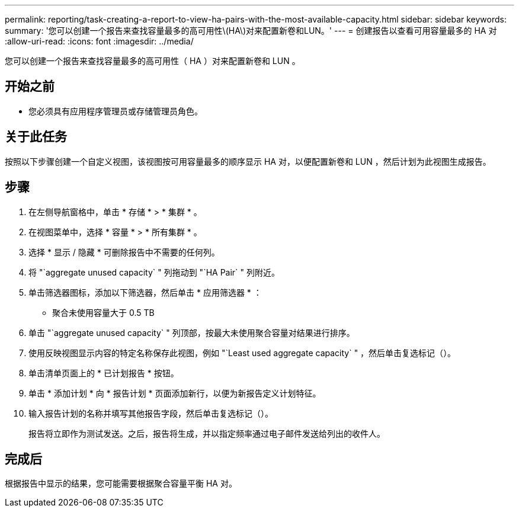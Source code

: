 ---
permalink: reporting/task-creating-a-report-to-view-ha-pairs-with-the-most-available-capacity.html 
sidebar: sidebar 
keywords:  
summary: '您可以创建一个报告来查找容量最多的高可用性\(HA\)对来配置新卷和LUN。' 
---
= 创建报告以查看可用容量最多的 HA 对
:allow-uri-read: 
:icons: font
:imagesdir: ../media/


[role="lead"]
您可以创建一个报告来查找容量最多的高可用性（ HA ）对来配置新卷和 LUN 。



== 开始之前

* 您必须具有应用程序管理员或存储管理员角色。




== 关于此任务

按照以下步骤创建一个自定义视图，该视图按可用容量最多的顺序显示 HA 对，以便配置新卷和 LUN ，然后计划为此视图生成报告。



== 步骤

. 在左侧导航窗格中，单击 * 存储 * > * 集群 * 。
. 在视图菜单中，选择 * 容量 * > * 所有集群 * 。
. 选择 * 显示 / 隐藏 * 可删除报告中不需要的任何列。
. 将 "`aggregate unused capacity` " 列拖动到 "`HA Pair` " 列附近。
. 单击筛选器图标，添加以下筛选器，然后单击 * 应用筛选器 * ：
+
** 聚合未使用容量大于 0.5 TB


. 单击 "`aggregate unused capacity` " 列顶部，按最大未使用聚合容量对结果进行排序。
. 使用反映视图显示内容的特定名称保存此视图，例如 "`Least used aggregate capacity` " ，然后单击复选标记（image:../media/blue-check.gif[""]）。
. 单击清单页面上的 * 已计划报告 * 按钮。
. 单击 * 添加计划 * 向 * 报告计划 * 页面添加新行，以便为新报告定义计划特征。
. 输入报告计划的名称并填写其他报告字段，然后单击复选标记（image:../media/blue-check.gif[""]）。
+
报告将立即作为测试发送。之后，报告将生成，并以指定频率通过电子邮件发送给列出的收件人。





== 完成后

根据报告中显示的结果，您可能需要根据聚合容量平衡 HA 对。

